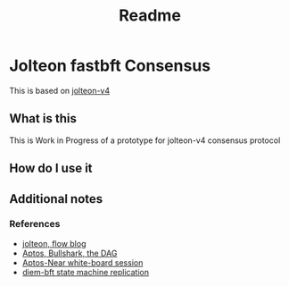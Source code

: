 #+title: Readme
* Jolteon fastbft Consensus
This is based on [[https://arxiv.org/html/2106.10362v4][jolteon-v4]]
** What is this
This is Work in Progress of a prototype for jolteon-v4 consensus protocol
** How do I use it
** Additional notes
*** References
+ [[https://flow.com/engineering-blogs/jolteon-advancing-flows-consensus-algorithm][jolteon, flow blog]]
+ [[https://medium.com/aptoslabs/shoal-how-we-reduce-bullshark-latency-on-the-aptos-blockchain-44a600d977a1][Aptos, Bullshark, the DAG]]
+ [[https://www.youtube.com/watch?v=NfRbWVcoJ-4][Aptos-Near white-board session]]
+ [[https://developers.diem.com/papers/diem-consensus-state-machine-replication-in-the-diem-blockchain/2021-08-17.pdf][diem-bft state machine replication]]
